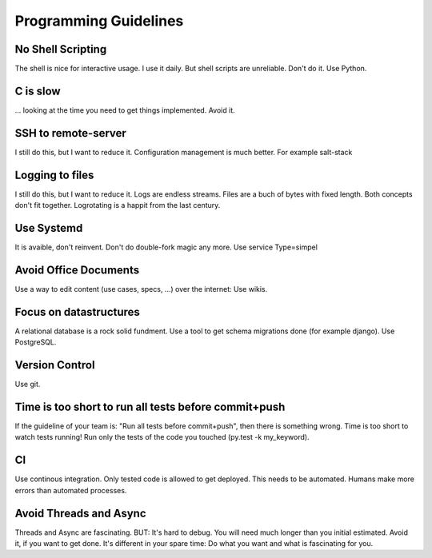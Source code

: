 Programming Guidelines
======================

No Shell Scripting
------------------

The shell is nice for interactive usage. I use it daily. But shell scripts are unreliable. Don't do it. Use Python.

C is slow
---------

... looking at the time you need to get things implemented. Avoid it.

SSH to remote-server
--------------------

I still do this, but I want to reduce it. Configuration management is much better. For example salt-stack

Logging to files
----------------
I still do this, but I want to reduce it. Logs are endless streams. Files are a buch of bytes with fixed length.
Both concepts don't fit together. Logrotating is a happit from the last century.

Use Systemd
------------

It is avaible, don't reinvent. Don't do double-fork magic any more. Use service Type=simpel

Avoid Office Documents
----------------------

Use a way to edit content (use cases, specs, ...) over the internet: Use wikis.


Focus on datastructures
-----------------------

A relational database is a rock solid fundment. Use a tool to get schema migrations done (for example django). Use PostgreSQL.

Version Control
---------------

Use git.


Time is too short to run all tests before commit+push
-----------------------------------------------------
If the guideline of your team is: "Run all tests before commit+push", then there
is something wrong. Time is too short to watch tests running! Run only the tests of the code you touched (py.test -k my_keyword).

CI
--
Use continous integration. Only tested code is allowed to get deployed. This needs to be automated. Humans make more errors than automated processes.

Avoid Threads and Async
-----------------------
Threads and Async are fascinating. BUT: It's hard to debug. You will need much longer than you initial estimated. Avoid it, if you want to get done. It's different in your spare time: Do what you want and what is fascinating for you.

